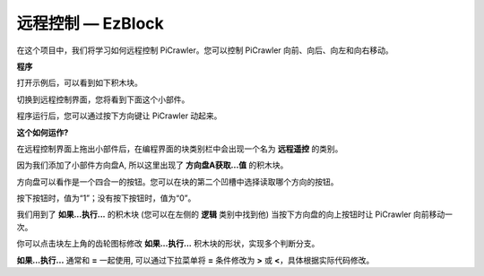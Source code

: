 远程控制 — EzBlock
=========================


在这个项目中，我们将学习如何远程控制 PiCrawler。您可以控制 PiCrawler 向前、向后、向左和向右移动。

.. image:: img/remote_control.png


**程序**

打开示例后，可以看到如下积木块。

.. image:: img/remote.png

切换到远程控制界面，您将看到下面这个小部件。

.. image:: img/remote_B.png

程序运行后，您可以通过按下方向键让 PiCrawler 动起来。

**这个如何运作?**

在远程控制界面上拖出小部件后，在编程界面的块类别栏中会出现一个名为 **远程遥控** 的类别。

因为我们添加了小部件方向盘A, 所以这里出现了 **方向盘A获取...值** 的积木块。

.. image:: img/sp210927_180739.png

方向盘可以看作是一个四合一的按钮。您可以在块的第二个凹槽中选择读取哪个方向的按钮。

按下按钮时，值为“1”；没有按下按钮时，值为“0”。


.. image:: img/sp210927_182447.png
    :width: 200

我们用到了 **如果...执行...** 的积木块 (您可以在左侧的 **逻辑** 类别中找到他) 当按下方向盘的向上按钮时让 PiCrawler 向前移动一次。

.. image:: img/sp210927_182828.png
    :width: 400

你可以点击块左上角的齿轮图标修改 **如果...执行...** 积木块的形状，实现多个判断分支。

.. image:: img/sp210927_183237.png
    :width: 200

**如果...执行...** 通常和 **=** 一起使用, 可以通过下拉菜单将 **=** 条件修改为 **>** 或 **<**，具体根据实际代码修改。
